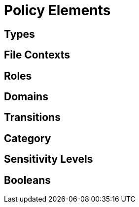 = Policy Elements

== Types

== File Contexts

== Roles

== Domains

== Transitions

== Category

== Sensitivity Levels

== Booleans

